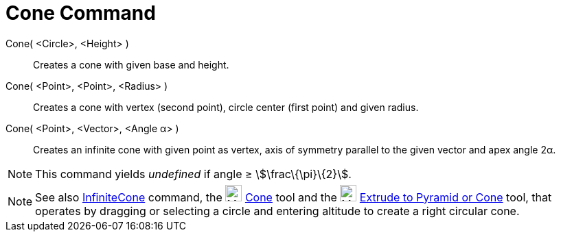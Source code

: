 = Cone Command

Cone( <Circle>, <Height> )::
  Creates a cone with given base and height.
Cone( <Point>, <Point>, <Radius> )::
  Creates a cone with vertex (second point), circle center (first point) and given radius.
Cone( <Point>, <Vector>, <Angle α> )::
  Creates an infinite cone with given point as vertex, axis of symmetry parallel to the given vector and apex angle 2α.

[NOTE]
====

This command yields _undefined_ if angle ≥ stem:[\frac\{\pi}\{2}].

====

[NOTE]
====

See also xref:/commands/InfiniteCone.adoc[InfiniteCone] command, the image:24px-Mode_cone.svg.png[Mode
cone.svg,width=24,height=24] xref:/tools/Cone.adoc[Cone] tool and the image:24px-Mode_conify.svg.png[Mode
conify.svg,width=24,height=24] xref:/tools/Extrude_to_Pyramid_or_Cone.adoc[Extrude to Pyramid or Cone] tool, that
operates by dragging or selecting a circle and entering altitude to create a right circular cone.

====
